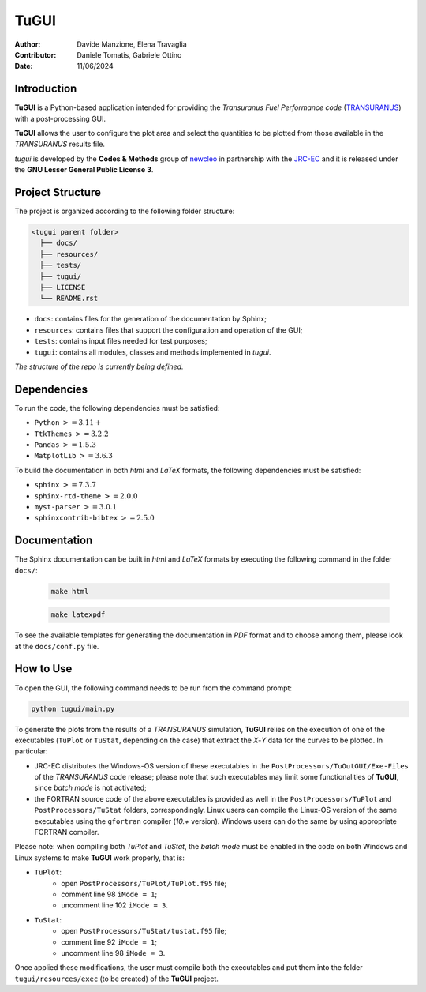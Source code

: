 TuGUI
=====

.. image:: resources/icons/newcleologo_hd.png
   :width: 100
   :alt: newcleo logo

:Author: Davide Manzione, Elena Travaglia
:Contributor: Daniele Tomatis, Gabriele Ottino
:Date: 11/06/2024

Introduction
------------

**TuGUI** is a Python-based application intended for providing the
*Transuranus Fuel Performance code*
(`TRANSURANUS <https://data.jrc.ec.europa.eu/collection/transuranus>`_) with
a post-processing GUI.

**TuGUI** allows the user to configure the plot area and select the quantities
to be plotted from those available in the *TRANSURANUS* results file.

*tugui* is developed by the **Codes & Methods** group of
`newcleo <https://www.newcleo.com/>`_ in partnership with the
`JRC-EC <https://commission.europa.eu/about-european-commission/departments-and-executive-agencies/joint-research-centre_en>`_
and it is released under the **GNU Lesser General Public License 3**.

Project Structure
-----------------

The project is organized according to the following folder structure:

.. code:: text

  <tugui parent folder>
    ├── docs/
    ├── resources/
    ├── tests/
    ├── tugui/
    ├── LICENSE
    └── README.rst


- ``docs``: contains files for the generation of the documentation by Sphinx;
- ``resources``: contains files that support the configuration and operation of the GUI;
- ``tests``: contains input files needed for test purposes;
- ``tugui``: contains all modules, classes and methods implemented in *tugui*.

*The structure of the repo is currently being defined.*

Dependencies
------------

To run the code, the following dependencies must be satisfied:

- ``Python`` :math:`>= 3.11+`
- ``TtkThemes`` :math:`>= 3.2.2`
- ``Pandas`` :math:`>= 1.5.3`
- ``MatplotLib`` :math:`>= 3.6.3`

To build the documentation in both *html* and *LaTeX* formats, the following
dependencies must be satisfied:

- ``sphinx`` :math:`>= 7.3.7`
- ``sphinx-rtd-theme`` :math:`>= 2.0.0`
- ``myst-parser`` :math:`>= 3.0.1`
- ``sphinxcontrib-bibtex`` :math:`>= 2.5.0`

Documentation
-------------

The Sphinx documentation can be built in *html* and *LaTeX* formats by
executing the following command in the folder ``docs/``:

  .. code-block:: bash

      make html

  .. code-block:: bash

      make latexpdf

To see the available templates for generating the documentation in *PDF*
format and to choose among them, please look at the ``docs/conf.py`` file.

How to Use
----------

To open the GUI, the following command needs to be run from the command prompt:

.. code-block:: bash

    python tugui/main.py

To generate the plots from the results of a *TRANSURANUS* simulation, **TuGUI**
relies on the execution of one of the executables (``TuPlot`` or ``TuStat``,
depending on the case) that extract the *X*-*Y* data for the curves to be
plotted. In particular:

- JRC-EC distributes the Windows-OS version of these executables in the
  ``PostProcessors/TuOutGUI/Exe-Files`` of the *TRANSURANUS* code release;
  please note that such executables may limit some functionalities of
  **TuGUI**, since *batch mode* is not activated;

- the FORTRAN source code of the above executables is provided as well
  in the ``PostProcessors/TuPlot`` and ``PostProcessors/TuStat`` folders,
  correspondingly. Linux users can compile the Linux-OS version of the same
  executables using the ``gfortran`` compiler (*10.+* version). Windows users
  can do the same by using appropriate FORTRAN compiler.

Please note: when compiling both *TuPlot* and *TuStat*, the *batch mode* must
be enabled in the code on both Windows and Linux systems to make **TuGUI**
work properly, that is:

- ``TuPlot``:
   - open ``PostProcessors/TuPlot/TuPlot.f95`` file;
   - comment line 98 ``iMode = 1``;
   - uncomment line 102 ``iMode = 3``.

- ``TuStat``:
   - open ``PostProcessors/TuStat/tustat.f95`` file;
   - comment line 92 ``iMode = 1``;
   - uncomment line 98 ``iMode = 3``.

Once applied these modifications, the user must compile both the executables
and put them into the folder ``tugui/resources/exec`` (to be created) of the
**TuGUI** project.
